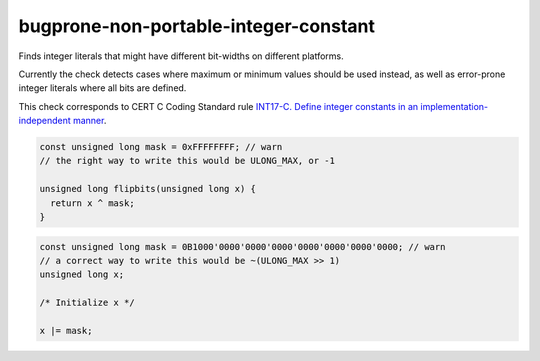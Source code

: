.. title:: clang-tidy - bugprone-non-portable-integer-constant

bugprone-non-portable-integer-constant
======================================

Finds integer literals that might have different bit-widths on different platforms.

Currently the check detects cases where maximum or minimum values should be used
instead, as well as error-prone integer literals where all bits are defined.

This check corresponds to CERT C Coding Standard rule `INT17-C. Define integer 
constants in an implementation-independent manner
<https://wiki.sei.cmu.edu/confluence/display/c/INT17-C.+Define+integer+constants+in+an+implementation-independent+manner>`_.

.. code-block:: c

    const unsigned long mask = 0xFFFFFFFF; // warn
    // the right way to write this would be ULONG_MAX, or -1
    
    unsigned long flipbits(unsigned long x) {
      return x ^ mask;
    }

.. code-block:: c++

    const unsigned long mask = 0B1000'0000'0000'0000'0000'0000'0000'0000; // warn
    // a correct way to write this would be ~(ULONG_MAX >> 1)
    unsigned long x;

    /* Initialize x */

    x |= mask;
